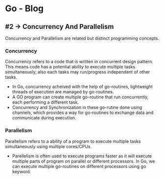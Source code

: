 * Go - Blog 

[[./Go-lang-intro.png]]


** #2 -> Concurrency And Parallelism

Concurrency and Parallelism are related but distinct programming concepts.



*** Concurrency

Concurrency refers to a code that is written in concurrent design pattern. This means code has a potential ability to execute multiple tasks simultaneously, also each tasks may run/progress independent of other tasks.

[[./concurrency.png]]

- In Go, concurrency acheived with the help of go-routines, lightweight threads of execution are managed by go-routines.
- A GO program can create multiple go-routine that run concurrently, each performing a different task. 
- Concurrency and Synchronization in these go-rutine done using channels, which provides a way for go-routines to exchange data and communicate during execution.

  


*** Parallelism

Parallelism refers to a ability of a program to execute multiple tasks simultaneously using multiple cores/CPUs.

[[./parallelcomputing.jpg]]

- Parellelism is often used to execute programs faster as it will execute multiple parts of program on parallel or different processors. In Go, we can execute multiple go-routines on different processors using go keyword. 

